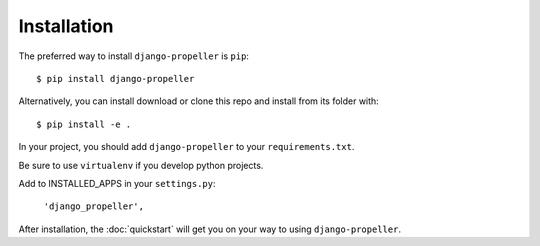 ============
Installation
============

The preferred way to install ``django-propeller`` is ``pip``::

    $ pip install django-propeller

Alternatively, you can install download or clone this repo and install from its folder with::

    $ pip install -e .

In your project, you should add ``django-propeller`` to your ``requirements.txt``.

Be sure to use ``virtualenv`` if you develop python projects.

Add to INSTALLED_APPS in your ``settings.py``:

   ``'django_propeller',``

After installation, the :doc:`quickstart` will get you on your way to using ``django-propeller``.
